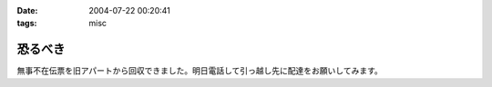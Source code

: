 :date: 2004-07-22 00:20:41
:tags: misc

===================
恐るべき
===================

無事不在伝票を旧アパートから回収できました。明日電話して引っ越し先に配達をお願いしてみます。


.. :extend type: text/plain
.. :extend:


